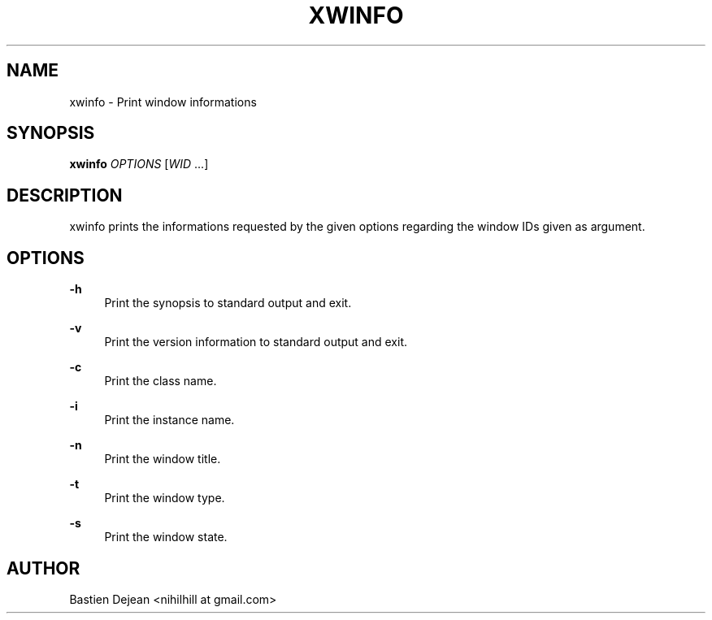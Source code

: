 '\" t
.\"     Title: xwinfo
.\"    Author: [see the "Author" section]
.\" Generator: DocBook XSL Stylesheets v1.78.1 <http://docbook.sf.net/>
.\"      Date: 11/04/2013
.\"    Manual: Xwinfo Manual
.\"    Source: Xwinfo 0.1
.\"  Language: English
.\"
.TH "XWINFO" "1" "11/04/2013" "Xwinfo 0\&.1" "Xwinfo Manual"
.\" -----------------------------------------------------------------
.\" * Define some portability stuff
.\" -----------------------------------------------------------------
.\" ~~~~~~~~~~~~~~~~~~~~~~~~~~~~~~~~~~~~~~~~~~~~~~~~~~~~~~~~~~~~~~~~~
.\" http://bugs.debian.org/507673
.\" http://lists.gnu.org/archive/html/groff/2009-02/msg00013.html
.\" ~~~~~~~~~~~~~~~~~~~~~~~~~~~~~~~~~~~~~~~~~~~~~~~~~~~~~~~~~~~~~~~~~
.ie \n(.g .ds Aq \(aq
.el       .ds Aq '
.\" -----------------------------------------------------------------
.\" * set default formatting
.\" -----------------------------------------------------------------
.\" disable hyphenation
.nh
.\" disable justification (adjust text to left margin only)
.ad l
.\" -----------------------------------------------------------------
.\" * MAIN CONTENT STARTS HERE *
.\" -----------------------------------------------------------------
.SH "NAME"
xwinfo \- Print window informations
.SH "SYNOPSIS"
.sp
\fBxwinfo\fR \fIOPTIONS\fR [\fIWID\fR \&...]
.SH "DESCRIPTION"
.sp
xwinfo prints the informations requested by the given options regarding the window IDs given as argument\&.
.SH "OPTIONS"
.PP
\fB\-h\fR
.RS 4
Print the synopsis to standard output and exit\&.
.RE
.PP
\fB\-v\fR
.RS 4
Print the version information to standard output and exit\&.
.RE
.PP
\fB\-c\fR
.RS 4
Print the class name\&.
.RE
.PP
\fB\-i\fR
.RS 4
Print the instance name\&.
.RE
.PP
\fB\-n\fR
.RS 4
Print the window title\&.
.RE
.PP
\fB\-t\fR
.RS 4
Print the window type\&.
.RE
.PP
\fB\-s\fR
.RS 4
Print the window state\&.
.RE
.SH "AUTHOR"
.sp
Bastien Dejean <nihilhill at gmail\&.com>
